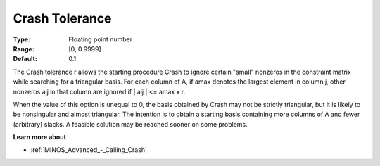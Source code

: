 

.. _Advanced_-_Crash_Tolerance:
.. _MINOS_Advanced_-_Crash_Tolerance:


Crash Tolerance
===============



:Type:	Floating point number	
:Range:	[0, 0.9999]	
:Default:	0.1	



The Crash tolerance r allows the starting procedure Crash to ignore certain "small" nonzeros in the constraint matrix while searching for a triangular basis. For each column of A, if amax denotes the largest element in column j, other nonzeros aij in that column are ignored if | aij | <= amax x r.



When the value of this option is unequal to 0, the basis obtained by Crash may not be strictly triangular, but it is likely to be nonsingular and almost triangular. The intention is to obtain a starting basis containing more columns of A and fewer (arbitrary) slacks. A feasible solution may be reached sooner on some problems.



**Learn more about** 

*	:ref:`MINOS_Advanced_-_Calling_Crash`  



